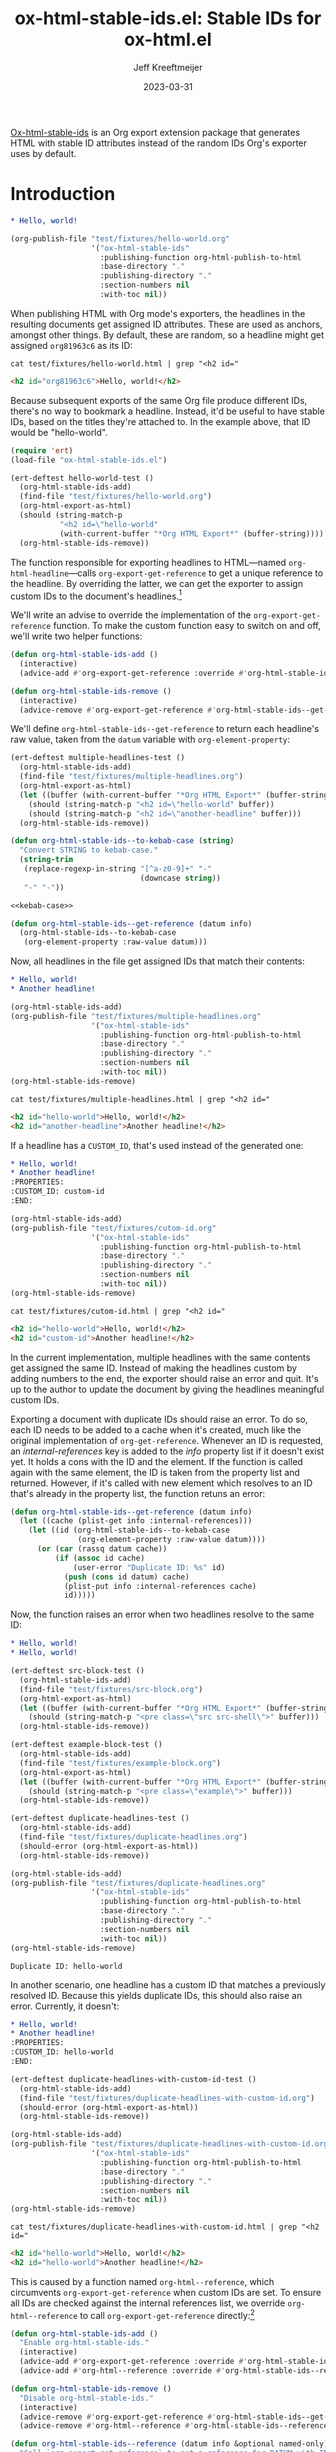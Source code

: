 :PROPERTIES:
:ID:       47B63DB4-3322-4422-9595-65BB4A438B04
:END:
#+title: ox-html-stable-ids.el: Stable IDs for ox-html.el
#+author: Jeff Kreeftmeijer
#+date: 2023-03-31
#+options: toc:nil

[[https://github.com/jeffkreeftmeijer/ox-html-stable-ids.el][Ox-html-stable-ids]] is an Org export extension package that generates HTML with stable ID attributes instead of the random IDs Org's exporter uses by default.

* Introduction

#+headers: :exports none
#+begin_src org :tangle test/fixtures/hello-world.org
  ,* Hello, world!
#+end_src

#+headers: :exports none
#+begin_src emacs-lisp
  (org-publish-file "test/fixtures/hello-world.org"
                    '("ox-html-stable-ids"
                      :publishing-function org-html-publish-to-html
                      :base-directory "."
                      :publishing-directory "."
                      :section-numbers nil
                      :with-toc nil))
#+end_src

When publishing HTML with Org mode's exporters, the headlines in the resulting documents get assigned ID attributes.
These are used as anchors, amongst other things.
By default, these are random, so a headline might get assigned ~org81963c6~ as its ID:

#+headers: :cache yes
#+headers: :exports results
#+headers: :results scalar
#+headers: :wrap src html
#+begin_src shell
  cat test/fixtures/hello-world.html | grep "<h2 id="
#+end_src

#+RESULTS[33e999dd2bafcb1a0e7b04304bc8b645a7c7baf7]:
#+begin_src html
<h2 id="org81963c6">Hello, world!</h2>
#+end_src

Because subsequent exports of the same Org file produce different IDs, there's no way to bookmark a headline.
Instead, it'd be useful to have stable IDs, based on the titles they're attached to.
In the example above, that ID would be "hello-world".

#+headers: :exports none
#+headers: :tangle test.el
#+begin_src emacs-lisp
  (require 'ert)
  (load-file "ox-html-stable-ids.el")

  (ert-deftest hello-world-test ()
    (org-html-stable-ids-add)
    (find-file "test/fixtures/hello-world.org")
    (org-html-export-as-html)
    (should (string-match-p
             "<h2 id=\"hello-world"
             (with-current-buffer "*Org HTML Export*" (buffer-string))))
    (org-html-stable-ids-remove))
#+end_src

The function responsible for exporting headlines to HTML---named =org-html-headline=---calls =org-export-get-reference= to get a unique reference to the headline.
By overriding the latter, we can get the exporter to assign custom IDs to the document's headlines.[fn:adam-porter]

We'll write an advise to override the implementation of the =org-export-get-reference= function.
To make the custom function easy to switch on and off, we'll write two helper functions:

#+begin_src emacs-lisp
  (defun org-html-stable-ids-add ()
    (interactive)
    (advice-add #'org-export-get-reference :override #'org-html-stable-ids--get-reference))

  (defun org-html-stable-ids-remove ()
    (interactive)
    (advice-remove #'org-export-get-reference #'org-html-stable-ids--get-reference))
#+end_src

We'll define ~org-html-stable-ids--get-reference~ to return each headline's raw value, taken from the ~datum~ variable with ~org-element-property~:

#+headers: :exports none
#+headers: :tangle test.el
#+begin_src emacs-lisp
  (ert-deftest multiple-headlines-test ()
    (org-html-stable-ids-add)
    (find-file "test/fixtures/multiple-headlines.org")
    (org-html-export-as-html)
    (let ((buffer (with-current-buffer "*Org HTML Export*" (buffer-string))))
      (should (string-match-p "<h2 id=\"hello-world" buffer))
      (should (string-match-p "<h2 id=\"another-headline" buffer)))
    (org-html-stable-ids-remove))
#+end_src

#+name: kebab-case
#+headers: :exports none
#+begin_src emacs-lisp
  (defun org-html-stable-ids--to-kebab-case (string)
    "Convert STRING to kebab-case."
    (string-trim
     (replace-regexp-in-string "[^a-z0-9]+" "-"
                               (downcase string))
     "-" "-"))
#+end_src

#+headers: :noweb yes
#+begin_src emacs-lisp
  <<kebab-case>>

  (defun org-html-stable-ids--get-reference (datum info)
    (org-html-stable-ids--to-kebab-case
     (org-element-property :raw-value datum)))
#+end_src

Now, all headlines in the file get assigned IDs that match their contents:

#+headers: :exports none
#+begin_src org :tangle test/fixtures/multiple-headlines.org
  ,* Hello, world!
  ,* Another headline!
#+end_src

#+headers: :exports none
#+begin_src emacs-lisp
  (org-html-stable-ids-add)
  (org-publish-file "test/fixtures/multiple-headlines.org"
                    '("ox-html-stable-ids"
                      :publishing-function org-html-publish-to-html
                      :base-directory "."
                      :publishing-directory "."
                      :section-numbers nil
                      :with-toc nil))
  (org-html-stable-ids-remove)
#+end_src

#+headers: :cache yes
#+headers: :exports results
#+headers: :results scalar
#+headers: :wrap src html
#+begin_src shell
  cat test/fixtures/multiple-headlines.html | grep "<h2 id="
#+end_src

#+RESULTS[d77a3ded5df0512226d22272ca65398c78af419a]:
#+begin_src html
<h2 id="hello-world">Hello, world!</h2>
<h2 id="another-headline">Another headline!</h2>
#+end_src

If a headline has a ~CUSTOM_ID~, that's used instead of the generated one:

#+begin_src org :tangle test/fixtures/cutom-id.org
  ,* Hello, world!
  ,* Another headline!
  :PROPERTIES:
  :CUSTOM_ID: custom-id
  :END:
#+end_src

#+headers: :exports none
#+begin_src emacs-lisp
  (org-html-stable-ids-add)
  (org-publish-file "test/fixtures/cutom-id.org"
                    '("ox-html-stable-ids"
                      :publishing-function org-html-publish-to-html
                      :base-directory "."
                      :publishing-directory "."
                      :section-numbers nil
                      :with-toc nil))
  (org-html-stable-ids-remove)
#+end_src

#+headers: :cache yes
#+headers: :exports results
#+headers: :results scalar
#+headers: :wrap src html
#+begin_src shell
  cat test/fixtures/cutom-id.html | grep "<h2 id="
#+end_src

#+RESULTS[1d4aada74dd82755e5d3f517f79ab943301db01f]:
#+begin_src html
<h2 id="hello-world">Hello, world!</h2>
<h2 id="custom-id">Another headline!</h2>
#+end_src

In the current implementation, multiple headlines with the same contents get assigned the same ID.
Instead of making the headlines custom by adding numbers to the end, the exporter should raise an error and quit.
It's up to the author to update the document by giving the headlines meaningful custom IDs.

Exporting a document with duplicate IDs should raise an error.
To do so, each ID needs to be added to a cache when it's created, much like the original implementation of =org-get-reference=.
Whenever an ID is requested, an /internal-references/ key is added to the /info/ property list if it doesn't exist yet.
It holds a cons with the ID and the element.
If the function is called again with the same element, the ID is taken from the property list and returned.
However, if it's called with new element which resolves to an ID that's already in the property list, the function retuns an error:

#+begin_src emacs-lisp
  (defun org-html-stable-ids--get-reference (datum info)
    (let ((cache (plist-get info :internal-references)))
      (let ((id (org-html-stable-ids--to-kebab-case
                 (org-element-property :raw-value datum))))
        (or (car (rassq datum cache))
            (if (assoc id cache)
                (user-error "Duplicate ID: %s" id)
              (push (cons id datum) cache)
              (plist-put info :internal-references cache)
              id)))))
#+end_src

Now, the function raises an error when two headlines resolve to the same ID:

#+begin_src org :tangle test/fixtures/duplicate-headlines.org
  ,* Hello, world!
  ,* Hello, world!
#+end_src

#+headers: :exports none
#+headers: :tangle test.el
#+begin_src emacs-lisp
  (ert-deftest src-block-test ()
    (org-html-stable-ids-add)
    (find-file "test/fixtures/src-block.org")
    (org-html-export-as-html)
    (let ((buffer (with-current-buffer "*Org HTML Export*" (buffer-string))))
      (should (string-match-p "<pre class=\"src src-shell\">" buffer)))
    (org-html-stable-ids-remove))

  (ert-deftest example-block-test ()
    (org-html-stable-ids-add)
    (find-file "test/fixtures/example-block.org")
    (org-html-export-as-html)
    (let ((buffer (with-current-buffer "*Org HTML Export*" (buffer-string))))
      (should (string-match-p "<pre class=\"example\">" buffer)))
    (org-html-stable-ids-remove))

  (ert-deftest duplicate-headlines-test ()
    (org-html-stable-ids-add)
    (find-file "test/fixtures/duplicate-headlines.org")
    (should-error (org-html-export-as-html))
    (org-html-stable-ids-remove))
#+end_src

#+headers: :exports none
#+begin_src emacs-lisp
  (org-html-stable-ids-add)
  (org-publish-file "test/fixtures/duplicate-headlines.org"
                    '("ox-html-stable-ids"
                      :publishing-function org-html-publish-to-html
                      :base-directory "."
                      :publishing-directory "."
                      :section-numbers nil
                      :with-toc nil))
  (org-html-stable-ids-remove)
#+end_src

#+begin_example
Duplicate ID: hello-world
#+end_example

In another scenario, one headline has a custom ID that matches a previously resolved ID.
Because this yields duplicate IDs, this should also raise an error.
Currently, it doesn't:

#+begin_src org :tangle test/fixtures/duplicate-headlines-with-custom-id.org
  ,* Hello, world!
  ,* Another headline!
  :PROPERTIES:
  :CUSTOM_ID: hello-world
  :END:
#+end_src

#+headers: :exports none
#+headers: :tangle test.el
#+begin_src emacs-lisp
  (ert-deftest duplicate-headlines-with-custom-id-test ()
    (org-html-stable-ids-add)
    (find-file "test/fixtures/duplicate-headlines-with-custom-id.org")
    (should-error (org-html-export-as-html))
    (org-html-stable-ids-remove))
#+end_src

#+headers: :exports none
#+begin_src emacs-lisp
  (org-html-stable-ids-add)
  (org-publish-file "test/fixtures/duplicate-headlines-with-custom-id.org"
                    '("ox-html-stable-ids"
                      :publishing-function org-html-publish-to-html
                      :base-directory "."
                      :publishing-directory "."
                      :section-numbers nil
                      :with-toc nil))
  (org-html-stable-ids-remove)
#+end_src

#+headers: :cache yes
#+headers: :exports results
#+headers: :results scalar
#+headers: :wrap src html
#+begin_src shell
  cat test/fixtures/duplicate-headlines-with-custom-id.html | grep "<h2 id="
#+end_src

#+RESULTS[89df73837d0fe1b6348ca55230c3213d3f48a687]:
#+begin_src html
<h2 id="hello-world">Hello, world!</h2>
<h2 id="hello-world">Another headline!</h2>
#+end_src

This is caused by a function named =org-html--reference=, which circumvents =org-export-get-reference= when custom IDs are set.
To ensure all IDs are checked against the internal references list, we override =org-html--reference= to call =org-export-get-reference= directly:[fn:override]

#+name: add-remove
#+begin_src emacs-lisp
  (defun org-html-stable-ids-add ()
    "Enable org-html-stable-ids."
    (interactive)
    (advice-add #'org-export-get-reference :override #'org-html-stable-ids--get-reference)
    (advice-add #'org-html--reference :override #'org-html-stable-ids--reference))

  (defun org-html-stable-ids-remove ()
    "Disable org-html-stable-ids."
    (interactive)
    (advice-remove #'org-export-get-reference #'org-html-stable-ids--get-reference)
    (advice-remove #'org-html--reference #'org-html-stable-ids--reference))
#+end_src

#+name: org-html-reference
#+begin_src emacs-lisp
  (defun org-html-stable-ids--reference (datum info &optional named-only)
    "Call `org-export-get-reference` to get a reference for DATUM with INFO.

  If `NAMED-ONLY` is non-nil, return nil."
    (unless named-only
      (org-export-get-reference datum info)))
#+end_src

Then, in our overridden version, we check if a custom ID is set before generating an ID from the element's value:

#+name: org-reference
#+begin_src emacs-lisp
  (defun org-html-stable-ids--extract-id (datum)
    "Extract a reference from a DATUM.

  Return DATUM's `:CUSTOM_ID` if set, or generate a reference from its
  `:raw-value` property.  If the DATUM does not have either, return
  nil."
    (or
     (org-element-property :CUSTOM_ID datum)
     (let ((value (org-element-property :raw-value datum)))
       (when value
	 (org-html-stable-ids--to-kebab-case value)))))

  (defun org-html-stable-ids--get-reference (datum info)
    "Return a reference for DATUM with INFO.

  Raise an error if the ID was used in the document before."
    (let ((cache (plist-get info :internal-references))
	  (id (org-html-stable-ids--extract-id datum)))
      (or (car (rassq datum cache))
	  (if (assoc id cache)
	      (user-error "Duplicate ID: %s" id)
	    (when id
	      (push (cons id datum) cache)
	      (plist-put info :internal-references cache)
	      id)))))
#+end_src

#+headers: :exports none
#+begin_src emacs-lisp
  (org-html-stable-ids-add)
  (org-publish-file "test/fixtures/duplicate-headlines-with-custom-id.org"
                    '("ox-html-stable-ids"
                      :publishing-function org-html-publish-to-html
                      :base-directory "."
                      :publishing-directory "."
                      :section-numbers nil
                      :with-toc nil))
  (org-html-stable-ids-remove)
#+end_src

Publishing the example again produces the expected error:

#+begin_example
Duplicate ID: hello-world
#+end_example

#+headers: :noweb yes
#+headers: :tangle ox-html-stable-ids.el
#+headers: :exports none
#+begin_src emacs-lisp
  ;;; ox-html-stable-ids.el -- Stable IDs for ox-html.el

  ;;; Commentary:

  ;; ox-html-stable-ids.el replaces the default, unstable IDs with
  ;; stable ones based on headline contents.
  ;;
  ;; Unstable ID:
  ;;    <h2 id="org81963c6">Hello, world!</h2>
  ;;
  ;; ID generated by ox-html-stable-ids:
  ;;    <h2 id="hello-world">Hello, world!</h2>

  ;;; Code:

  (require 'ox)

  <<kebab-case>>

  <<add-remove>>

  <<org-html-reference>>

  <<org-reference>>

  ;;; ox-html-stable-ids.el ends here
#+end_src


* Usage

Install ox-html-stable-ids with straight and use-package:

#+begin_src emacs-lisp
(use-package ox-html-stable-ids
  :straight '(ox-html-stable-ids
              :type git
              :host github
              :repo "jeffkreeftmeijer/ox-html-stable-ids.el"))
#+end_src

Call =org-html-stable-ids-add= before publishing a file:

#+begin_src emacs-lisp
  (org-html-stable-ids-add)
  (org-publish-file "test/fixtures/hello-world.org"
                    '("ox-html-stable-ids"
                      :publishing-function org-html-publish-to-html
                      :base-directory "."
                      :publishing-directory "."
                      :section-numbers nil
                      :with-toc nil))
  (org-html-stable-ids-remove)
#+end_src

Get stable IDs:

#+headers: :cache yes
#+headers: :exports results
#+headers: :results scalar
#+headers: :wrap src html
#+begin_src shell
  cat test/fixtures/hello-world.html | grep "<h2 id="
#+end_src

#+RESULTS[33e999dd2bafcb1a0e7b04304bc8b645a7c7baf7]:
#+begin_src html
<h2 id="hello-world">Hello, world!</h2>
#+end_src

[fn:override]: The =org-html--reference= function has added logic to check the /html-prefer-user-labels/ attribute.
By calling out to =org-export-get-reference= directly, that functionality is lost, meaning this library implies the /html-prefer-user-labels/ setting.

[fn:adam-porter] This is based on [[https://github.com/alphapapa/unpackaged.el#export-to-html-with-useful-anchors][Adam Porter's useful anchors example]], which differs in a couple of ways:

Adam's example uses URL encoded IDs, instead of stripping all non-alphabetic and non-numeric characters and converting it to kebab-case.
For non-unique IDs, it prepends the ancestors' IDs and appends numbers until each ID is unique instead of raising an error and forcing the user to use custom IDs.
It's the better choice if you need stable IDs that sort themselves out and won't break your publishing.

